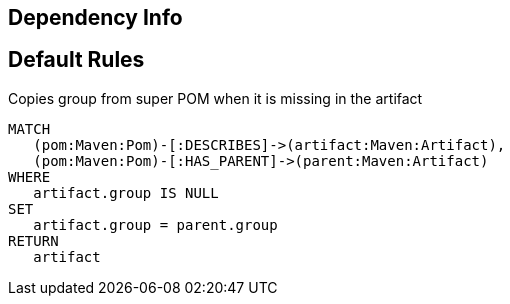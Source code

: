 == Dependency Info

[[dependency:Default]]
[role=group,includesConstraints="dependency:*"]
== Default Rules

[[dependency:CopyGroupFromSuperPom]]
.Copies group from super POM when it is missing in the artifact
[source,cypher,role=concept]
----
MATCH
   (pom:Maven:Pom)-[:DESCRIBES]->(artifact:Maven:Artifact),
   (pom:Maven:Pom)-[:HAS_PARENT]->(parent:Maven:Artifact)
WHERE
   artifact.group IS NULL
SET
   artifact.group = parent.group
RETURN
   artifact
----
